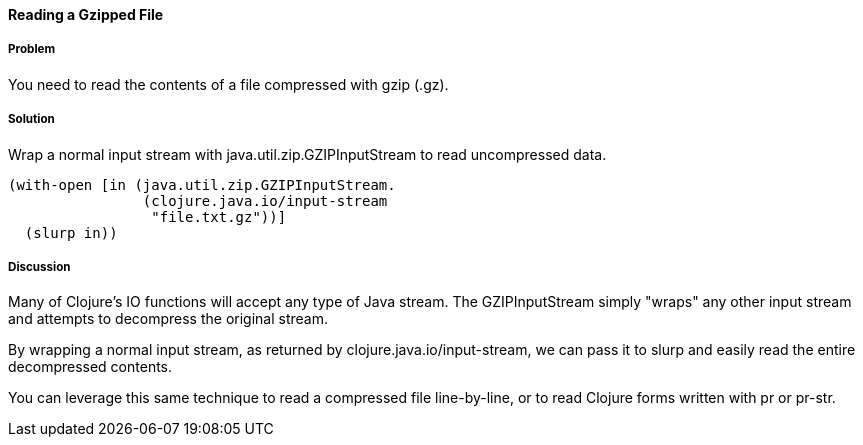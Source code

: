 ==== Reading a Gzipped File

// By John Cromartie (jcromartie)

===== Problem

You need to read the contents of a file compressed with gzip (+.gz+).

===== Solution

Wrap a normal input stream with +java.util.zip.GZIPInputStream+ to
read uncompressed data.

[source,clojure]
----
(with-open [in (java.util.zip.GZIPInputStream.
                (clojure.java.io/input-stream
                 "file.txt.gz"))]
  (slurp in))
----

===== Discussion

Many of Clojure's IO functions will accept any type of Java
stream. The +GZIPInputStream+ simply "wraps" any other input stream
and attempts to decompress the original stream.

By wrapping a normal input stream, as returned by
+clojure.java.io/input-stream+, we can pass it to +slurp+ and easily
read the entire decompressed contents.

You can leverage this same technique to read a compressed file
line-by-line, or to read Clojure forms written with +pr+ or +pr-str+.
